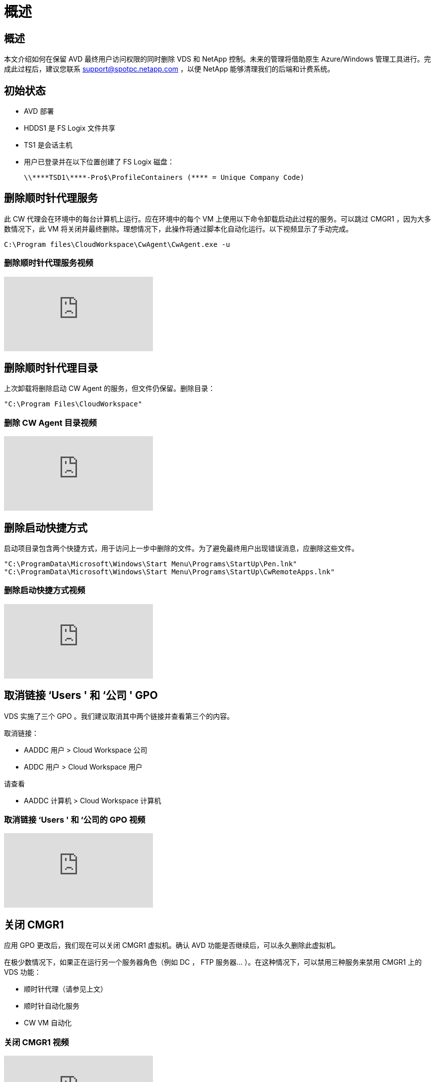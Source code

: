 = 概述
:allow-uri-read: 




== 概述

本文介绍如何在保留 AVD 最终用户访问权限的同时删除 VDS 和 NetApp 控制。未来的管理将借助原生 Azure/Windows 管理工具进行。完成此过程后，建议您联系 support@spotpc.netapp.com ，以便 NetApp 能够清理我们的后端和计费系统。



== 初始状态

* AVD 部署
* HDDS1 是 FS Logix 文件共享
* TS1 是会话主机
* 用户已登录并在以下位置创建了 FS Logix 磁盘：
+
 \\****TSD1\****-Pro$\ProfileContainers (**** = Unique Company Code)




== 删除顺时针代理服务

此 CW 代理会在环境中的每台计算机上运行。应在环境中的每个 VM 上使用以下命令卸载启动此过程的服务。可以跳过 CMGR1 ，因为大多数情况下，此 VM 将关闭并最终删除。理想情况下，此操作将通过脚本化自动化运行。以下视频显示了手动完成。

 C:\Program files\CloudWorkspace\CwAgent\CwAgent.exe -u


=== 删除顺时针代理服务视频

video::l9ASmM5aap0[youtube, ]


== 删除顺时针代理目录

上次卸载将删除启动 CW Agent 的服务，但文件仍保留。删除目录：

 "C:\Program Files\CloudWorkspace"


=== 删除 CW Agent 目录视频

video::hMM_z4K2-iI[youtube, ]


== 删除启动快捷方式

启动项目录包含两个快捷方式，用于访问上一步中删除的文件。为了避免最终用户出现错误消息，应删除这些文件。

....
"C:\ProgramData\Microsoft\Windows\Start Menu\Programs\StartUp\Pen.lnk"
"C:\ProgramData\Microsoft\Windows\Start Menu\Programs\StartUp\CwRemoteApps.lnk"
....


=== 删除启动快捷方式视频

video::U0YLZ3Qfu9w[youtube, ]


== 取消链接 ‘Users ' 和 ‘公司 ' GPO

VDS 实施了三个 GPO 。我们建议取消其中两个链接并查看第三个的内容。

取消链接：

* AADDC 用户 > Cloud Workspace 公司
* ADDC 用户 > Cloud Workspace 用户


请查看

* AADDC 计算机 > Cloud Workspace 计算机




=== 取消链接 ‘Users ' 和 ‘公司的 GPO 视频

video::cb68ri3HKUw[youtube, ]


== 关闭 CMGR1

应用 GPO 更改后，我们现在可以关闭 CMGR1 虚拟机。确认 AVD 功能是否继续后，可以永久删除此虚拟机。

在极少数情况下，如果正在运行另一个服务器角色（例如 DC ， FTP 服务器… ）。在这种情况下，可以禁用三种服务来禁用 CMGR1 上的 VDS 功能：

* 顺时针代理（请参见上文）
* 顺时针自动化服务
* CW VM 自动化




=== 关闭 CMGR1 视频

video::avk9HyIiC_s[youtube, ]


== 删除 NetApp VDS 服务帐户

可以删除 VDS 使用的 Azure AD 服务帐户。登录到 Azure 管理门户并删除用户：

* CloudWorkspaceSVC
* CloudWorkspaceCASVC


可以保留其他用户帐户：

* 最终用户
* Azure 管理员
* .tech 域管理员




=== 删除 NetApp VDS 服务帐户视频

video::_VToVNp49cg[youtube, ]


== 删除应用程序注册

部署 VDS 时会注册两个应用程序。可以删除这些内容：

* 云工作空间 API
* 云工作空间 AVD




=== 删除应用程序注册视频

video::iARz2nw1Oks[youtube, ]


== 删除企业级应用程序

部署 VDS 时会部署两个企业级应用程序。可以删除这些内容：

* 云工作空间
* 云工作空间管理 API




=== 删除企业应用程序视频

video::3eQzTPdilWk[youtube, ]


== 确认已停止 CMGR1

在测试最终用户是否仍可连接之前，请确认已停止 CMGR1 以进行实际测试。



=== 确认 CMGR1 已停止视频

video::Ux9nkDk5lU4[youtube, ]


== 登录和最终用户

要确认成功，请以最终用户身份登录并保持确认功能不变。



=== 登录和最终用户视频

video::SuS-OTHJz7Y[youtube, ]